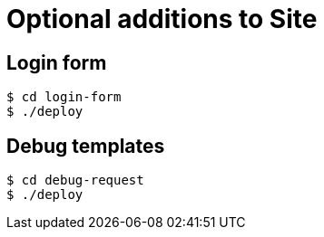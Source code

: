 = Optional additions to Site

== Login form

----
$ cd login-form
$ ./deploy
----

== Debug templates

----
$ cd debug-request
$ ./deploy
----
